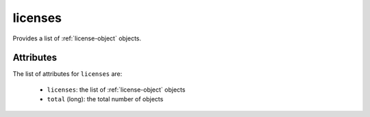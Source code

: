 .. Copyright 2019 FUJITSU LIMITED

.. _licenses-object:

licenses
========

Provides a list of :ref:`license-object` objects.

Attributes
~~~~~~~~~~

The list of attributes for ``licenses`` are:

	* ``licenses``: the list of :ref:`license-object` objects
	* ``total`` (long): the total number of objects


